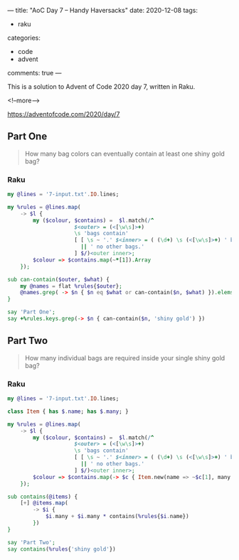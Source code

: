 ---
title: "AoC Day 7 – Handy Haversacks"
date: 2020-12-08
tags:
  - raku
categories:
  - code
  - advent
comments: true
---

This is a solution to Advent of Code 2020 day 7, written in Raku.

<!--more-->

[[https://adventofcode.com/2020/day/7]]

** Part One

#+begin_quote
How many bag colors can eventually contain at least one shiny gold bag?
#+end_quote

*** Raku

#+begin_src raku :results output :tangle 7a.raku :shebang "#!/usr/bin/env raku"
  my @lines = '7-input.txt'.IO.lines;

  my %rules = @lines.map(
      -> $l {
          my ($colour, $contains) =  $l.match(/^
                       $<outer> = (<[\w\s]>+)
                       \s 'bags contain'
                       [ [ \s ~ '.' $<inner> = ( (\d+) \s (<[\w\s]>+) ' bag' 's'? )+ % ', ' ]
                         || ' no other bags.'
                       ] $/)<outer inner>;
          $colour => $contains.map(~*[1]).Array
      });

  sub can-contain($outer, $what) {
      my @names = flat %rules{$outer};
      @names.grep( -> $n { $n eq $what or can-contain($n, $what) }).elems > 0;
  }

  say 'Part One';
  say +%rules.keys.grep(-> $n { can-contain($n, 'shiny gold') })
#+end_src

#+RESULTS:
: Part One
: 289

** Part Two

#+begin_quote
How many individual bags are required inside your single shiny gold bag?
#+end_quote

*** Raku

#+begin_src raku :results output :tangle 7b.raku :shebang "#!/usr/bin/env raku"
  my @lines = '7-input.txt'.IO.lines;

  class Item { has $.name; has $.many; }

  my %rules = @lines.map(
      -> $l {
          my ($colour, $contains) =  $l.match(/^
                       $<outer> = (<[\w\s]>+)
                       \s 'bags contain'
                       [ [ \s ~ '.' $<inner> = ( (\d+) \s (<[\w\s]>+) ' bag' 's'? )+ % ', ' ]
                         || ' no other bags.'
                       ] $/)<outer inner>;
          $colour => $contains.map(-> $c { Item.new(name => ~$c[1], many => +$c[0]) }).Array
      });

  sub contains(@items) {
      [+] @items.map(
          -> $i {
              $i.many + $i.many * contains(%rules{$i.name})
          })
  }

  say 'Part Two';
  say contains(%rules{'shiny gold'})
#+end_src

#+RESULTS:
: Part Two
: 30055
